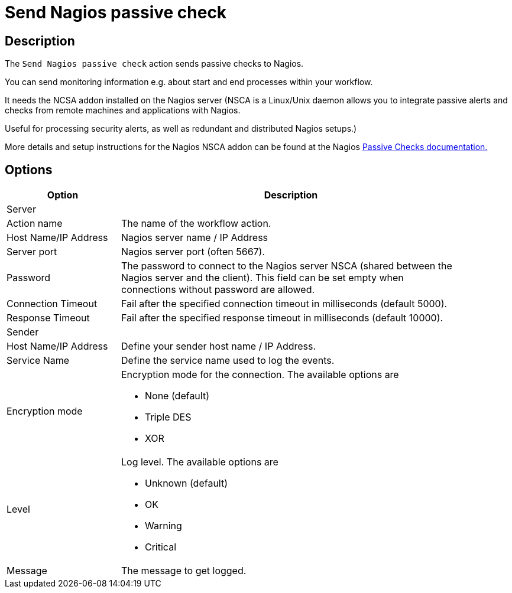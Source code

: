 ////
Licensed to the Apache Software Foundation (ASF) under one
or more contributor license agreements.  See the NOTICE file
distributed with this work for additional information
regarding copyright ownership.  The ASF licenses this file
to you under the Apache License, Version 2.0 (the
"License"); you may not use this file except in compliance
with the License.  You may obtain a copy of the License at
  http://www.apache.org/licenses/LICENSE-2.0
Unless required by applicable law or agreed to in writing,
software distributed under the License is distributed on an
"AS IS" BASIS, WITHOUT WARRANTIES OR CONDITIONS OF ANY
KIND, either express or implied.  See the License for the
specific language governing permissions and limitations
under the License.
////
:documentationPath: /workflow/actions/
:language: en_US
:description: The Send Nagios passive check action sends passive checks to Nagios.

= Send Nagios passive check

== Description

The `Send Nagios passive check` action sends passive checks to Nagios.

You can send monitoring information e.g. about start and end processes within your workflow.

It needs the NCSA addon installed on the Nagios server (NSCA is a Linux/Unix daemon allows you to integrate passive alerts and checks from remote machines and applications with Nagios.

Useful for processing security alerts, as well as redundant and distributed Nagios setups.)

More details and setup instructions for the Nagios NSCA addon can be found at the Nagios link:http://nagios.sourceforge.net/docs/3_0/passivechecks.html[Passive Checks documentation.]

== Options

[options="header", width="90%", cols="1,3"]
|===
|Option|Description
2+|Server
|Action name|The name of the workflow action.
|Host Name/IP Address|Nagios server name / IP Address
|Server port|Nagios server port (often 5667).
|Password|The password to connect to the Nagios server NSCA (shared between the Nagios server and the client).
This field can be set empty when connections without password are allowed.
|Connection Timeout|Fail after the specified connection timeout in milliseconds (default 5000).
|Response Timeout|Fail after the specified response timeout in milliseconds (default 10000).
2+|Sender
|Host Name/IP Address|Define your sender host name / IP Address.
|Service Name|Define the service name used to log the events.
|Encryption mode a|Encryption mode for the connection. The available options are

* None (default)
* Triple DES
* XOR
|Level a|Log level. The available options are

* Unknown (default)
* OK
* Warning
* Critical
|Message|The message to get logged.
|===
